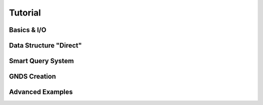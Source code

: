 
********************************************************************************
**Tutorial**
********************************************************************************

========================================
Basics & I/O
========================================

========================================
Data Structure "Direct"
========================================

========================================
Smart Query System
========================================

========================================
GNDS Creation
========================================

========================================
Advanced Examples
========================================
